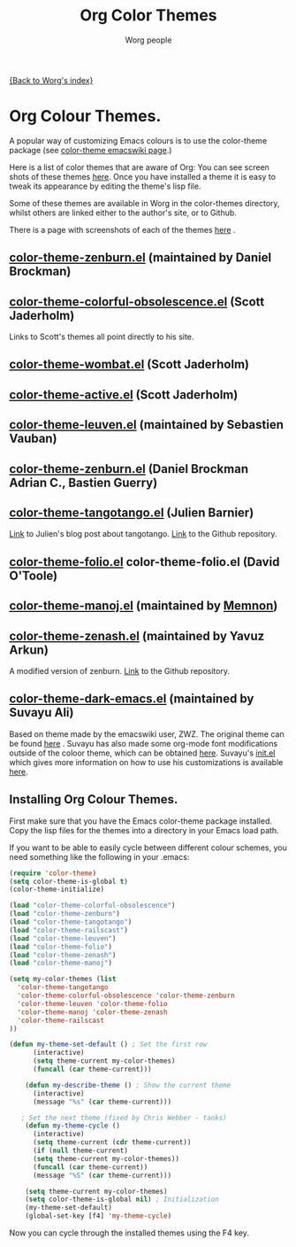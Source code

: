 #+OPTIONS:    H:3 num:nil toc:t \n:nil @:t ::t |:t ^:t -:t f:t *:t TeX:t LaTeX:t skip:nil d:(HIDE) tags:not-in-toc
#+STARTUP:    align fold nodlcheck hidestars oddeven lognotestate
#+SEQ_TODO:   TODO(t) INPROGRESS(i) WAITING(w@) | DONE(d) CANCELED(c@)
#+TAGS:       Write(w) Update(u) Fix(f) Check(c)
#+TITLE:      Org Color Themes
#+AUTHOR:     Worg people
#+EMAIL:      mdl AT imapmail DOT org
#+LANGUAGE:   en
#+PRIORITIES: A C B
#+CATEGORY:   worg

# This file is the default header for new Org files in Worg.  Feel free
# to tailor it to your needs.

#+MACRO: screenshot #+HTML: <br style="clear:both;"/><div class="figure"><p><img style="float:center;margin:20px 20px 20px 20px;" width="500px" src="$2"/></p><p><a href="http://repo.or.cz/w/Worg.git/blob_plain/HEAD:/color-themes/$1">$1</a></p></div>

[[file:index.org][{Back to Worg's index}]]


# Contributing Screenshots to this page.
#
# To make an addition to this page
# 1) place your screenshot in the /images/screenshots/ directory in the
#    base of the worg repository -- or not if you'd rather host the
#    image externally
# 2) place your color-theme-*.el file in the /color-themes/ file in the
#    base of the worg repository
# 3) add a macro call like those shown below passing the name of your
#    color theme and the link to your screen-shot respectively to the
#    =screenshot= macro

* Org Colour Themes.
A popular way of customizing Emacs colours is to use the color-theme
package (see [[http://www.emacswiki.org/emacs/ColorTheme][color-theme emacswiki page]].)

Here is a list of color themes that are aware of Org:
You can see screen shots of these themes [[file:color-themes-screenshot.org][here]]. Once you have
installed a theme it is easy to tweak its appearance by editing the
theme's lisp file.

Some of these themes are available in Worg in the color-themes
directory, whilst others are linked either to the author's site, or to Github.

There is a page with screenshots of each of the themes [[file:color-themes-screenshot.org][here]] .

** [[http://www.brockman.se/software/zenburn/zenburn.el][color-theme-zenburn.el]] (maintained by Daniel Brockman)
** [[file:~/Private/Dropbox/Worg/color-themes/color-theme-colorful-obsolescence.el][color-theme-colorful-obsolescence.el]] (Scott Jaderholm)

Links to Scott's themes all point directly to his site.
** [[http://jaderholm.com/color-themes/color-theme-wombat.el][color-theme-wombat.el]] (Scott Jaderholm)

** [[http://jaderholm.com/color-themes/color-theme-active.el][color-theme-active.el]] (Scott Jaderholm)

** [[file:color-themes/color-theme-leuven.el][color-theme-leuven.el]] (maintained by Sebastien Vauban)

** [[file:color-themes/color-theme-zenburn.el][color-theme-zenburn.el]] (Daniel Brockman Adrian C., Bastien Guerry)

** [[file:color-themes/color-theme-tangotango.el][color-theme-tangotango.el]] (Julien Barnier)
[[http://blog.nozav.org/post/2010/07/12/Updated-tangotango-emacs-color-theme][Link]] to Julien's blog post about tangotango. [[http://github.com/juba/color-theme-tangotango][Link]] to the Github repository.

** [[file:color-themes/color-theme-folio.el][color-theme-folio.el]] color-theme-folio.el (David O'Toole)

** [[file:color-themes/color-theme-manoj.el][color-theme-manoj.el]] (maintained by [[http://www.golden-gryphon.com/blog/manoj/blog/2008/05/26/Theming_Emacs/][Memnon]])

** [[file:color-themes/color-theme-zenash.el][color-theme-zenash.el]] (maintained by Yavuz Arkun)
A modified version of zenburn. [[http://github.com/yarkun/zenash][Link]] to the Github repository.

** [[http://github.com/suvayu/.emacs.d/blob/master/lisp/color-theme-dark-emacs.el][color-theme-dark-emacs.el]] (maintained by Suvayu Ali)
Based on theme made by the emacswiki user, ZWZ. The original theme can
be found [[http://www.emacswiki.org/emacs/zwz][here]] . Suvayu has also made some org-mode font modifications
outside of the coloor theme, which can be obtained [[http://github.com/suvayu/.emacs.d/blob/master/lisp/org-mode-settings.el#L69][here]]. Suvayu's
[[http://github.com/suvayu/.emacs.d/blob/master/lisp/org-mode-settings.el#L69][init.el]] which gives more information on how to use his customizations
is available [[http://github.com/suvayu/.emacs.d/blob/master/lisp/org-mode-settings.el#L69][here]].


** Installing Org Colour Themes.
First make sure that you have the Emacs color-theme package
installed. Copy the lisp files for the themes into a directory in your
Emacs load path.

If you want to be able to easily cycle between different
colour schemes, you need something like the following in your .emacs:

#+BEGIN_SRC emacs-lisp
(require 'color-theme)
(setq color-theme-is-global t)
(color-theme-initialize)

(load "color-theme-colorful-obsolescence")
(load "color-theme-zenburn")
(load "color-theme-tangotango")
(load "color-theme-railscast")
(load "color-theme-leuven")
(load "color-theme-folio")
(load "color-theme-zenash")
(load "color-theme-manoj")

(setq my-color-themes (list
  'color-theme-tangotango
  'color-theme-colorful-obsolescence 'color-theme-zenburn
  'color-theme-leuven 'color-theme-folio 
  'color-theme-manoj 'color-theme-zenash
  'color-theme-railscast
))

(defun my-theme-set-default () ; Set the first row
      (interactive)
      (setq theme-current my-color-themes)
      (funcall (car theme-current)))
     
    (defun my-describe-theme () ; Show the current theme
      (interactive)
      (message "%s" (car theme-current)))
     
   ; Set the next theme (fixed by Chris Webber - tanks)
    (defun my-theme-cycle ()		
      (interactive)
      (setq theme-current (cdr theme-current))
      (if (null theme-current)
      (setq theme-current my-color-themes))
      (funcall (car theme-current))
      (message "%S" (car theme-current)))
    
    (setq theme-current my-color-themes)
    (setq color-theme-is-global nil) ; Initialization
    (my-theme-set-default)
    (global-set-key [f4] 'my-theme-cycle)
  
#+END_SRC

Now you can cycle through the installed themes using the F4 key.

